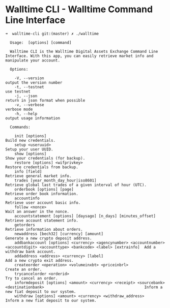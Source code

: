* Walltime CLI - Walltime Command Line Interface

#+BEGIN_SRC
➜  walltime-cli git:(master) ✗ ./walltime 

  Usage:  [options] [command]

  Walltime CLI is the Walltime Digital Assets Exchange Command Line Interface. With this app, you can easily retrieve market info and manipulate your account.

  Options:

    -V, --version                                                                                                                   output the version number
    -t, --testnet                                                                                                                   use testnet
    -j, --json                                                                                                                      return in json format when possible
    -v, --verbose                                                                                                                   verbose mode
    -h, --help                                                                                                                      output usage information

  Commands:

    init [options]                                                                                                                  Build new credentials.
    setup <useruuid>                                                                                                                Setup your user UUID.
    show [options]                                                                                                                  Show your credentials (for backup).
    restore [options] <wifprivkey>                                                                                                  Restore credentials from backup.
    info [field]                                                                                                                    Retrieve general market info.
    trades [year_month_day_hour|iso8601]                                                                                            Retrieve global last trades of a given interval of hour (UTC).
    orderbook [options] [page]                                                                                                      Retrieve order book information.
    accountinfo                                                                                                                     Retrieve user account basic info.
    follow <nonce>                                                                                                                  Wait an answer in the nonce.
    accountstatement [options] [daysago] [n_days] [minutes_offset]                                                                  Retrieve account statement info.
    getorders                                                                                                                       Retrieve information about orders.
    newaddress [bech32] [currency] [amount]                                                                                         Generate a new crypto deposit address.
    addbankaccount [options] <currency> <agencynumber> <accountnumber> <accountdigit> <accounttype> <bankcode> <label> [extrainfo]  Add a withdraw bank account.
    addaddress <address> <currency> [label]                                                                                         Add a new crypto exit address.
    createorder <operation> <volumeinxbt> <priceinbrl>                                                                              Create an order.
    trycancelorder <orderid>                                                                                                        Try to cancel an order.
    informdeposit [options] <amount> <currency> <receipt> <sourcebank> <destinationbank>                                            Inform a new fiat deposit to our system.
    withdraw [options] <amount> <currency> <withdraw_address>                                                                       Inform a new fiat deposit to our system.
#+END_SRC
